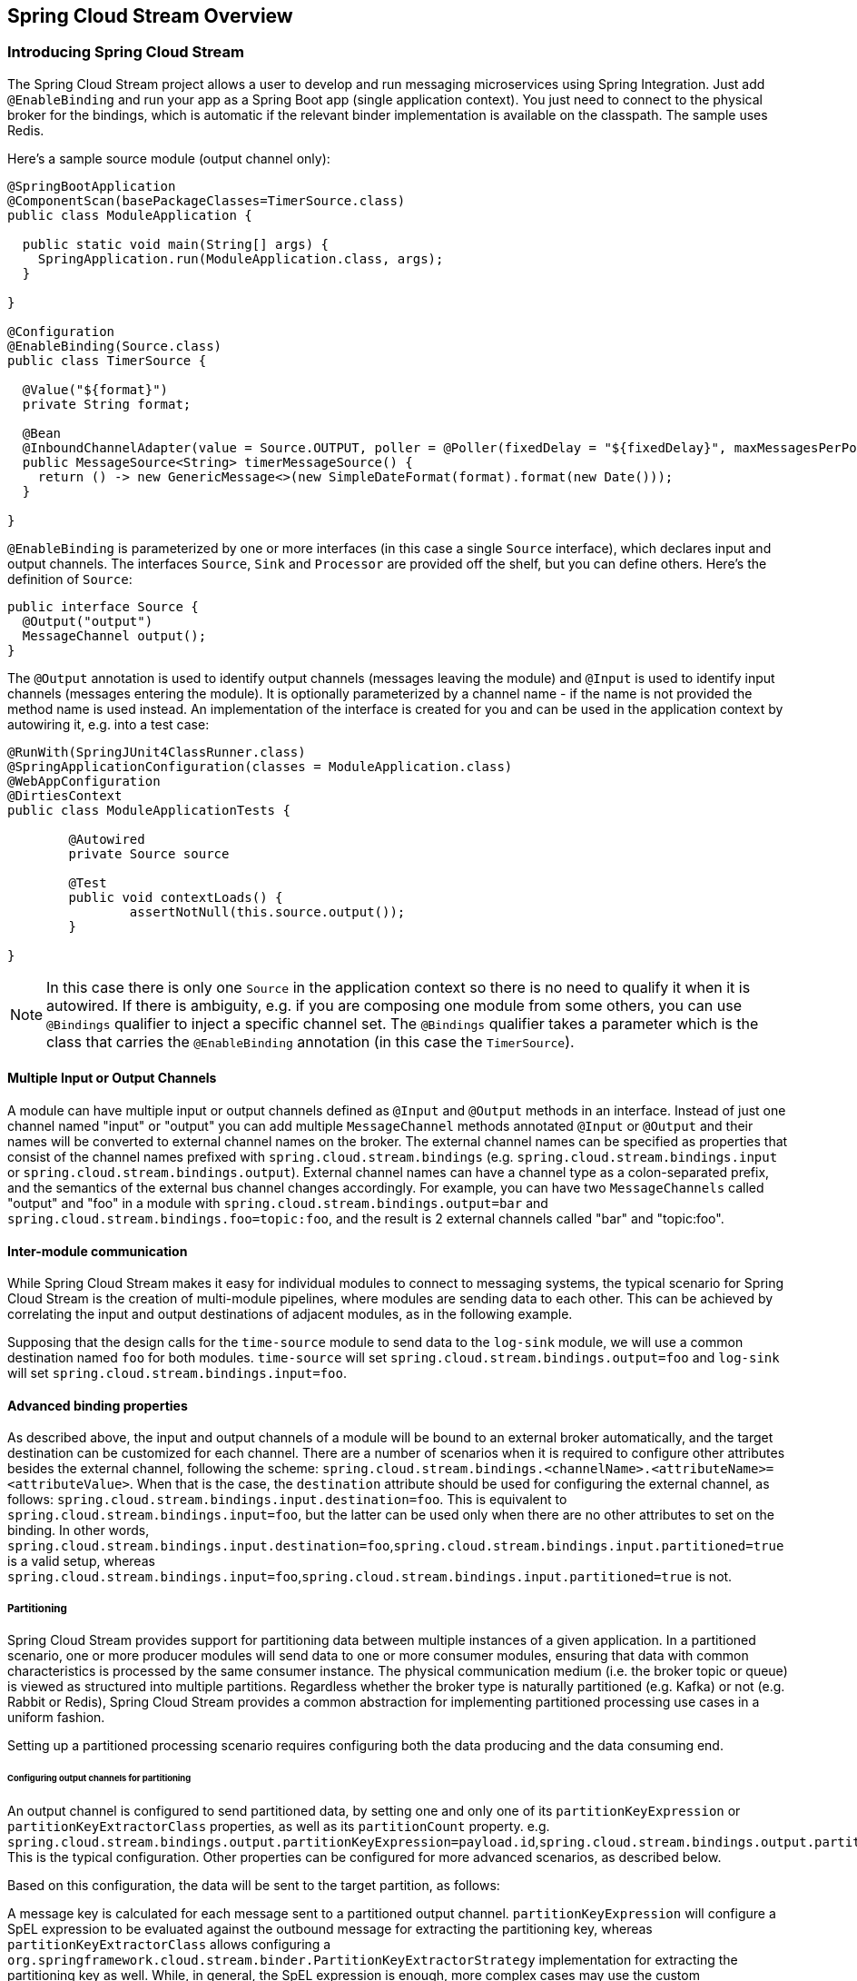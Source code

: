 [[spring-cloud-stream-overview]]
== Spring Cloud Stream Overview

[partintro]
--
This section goes into more detail about how you can work with Spring Cloud Stream. It covers topics
such as creating and running stream modules.
--

=== Introducing Spring Cloud Stream

The Spring Cloud Stream project allows a user to develop and run messaging microservices using Spring Integration.  Just add `@EnableBinding` and run your app as a Spring Boot app (single application context). You just need to connect to the physical broker for the bindings, which is automatic if the relevant binder implementation is available on the classpath. The sample uses Redis.

Here's a sample source module (output channel only):

[source,java]
----
@SpringBootApplication
@ComponentScan(basePackageClasses=TimerSource.class)
public class ModuleApplication {

  public static void main(String[] args) {
    SpringApplication.run(ModuleApplication.class, args);
  }

}

@Configuration
@EnableBinding(Source.class)
public class TimerSource {

  @Value("${format}")
  private String format;

  @Bean
  @InboundChannelAdapter(value = Source.OUTPUT, poller = @Poller(fixedDelay = "${fixedDelay}", maxMessagesPerPoll = "1"))
  public MessageSource<String> timerMessageSource() {
    return () -> new GenericMessage<>(new SimpleDateFormat(format).format(new Date()));
  }

}
----

`@EnableBinding` is parameterized by one or more interfaces (in this case a single `Source` interface), which declares input and output channels. The interfaces `Source`, `Sink` and `Processor` are provided off the shelf, but you can define others. Here's the definition of `Source`:

[source,java]
----
public interface Source {
  @Output("output")
  MessageChannel output();
}
----

The `@Output` annotation is used to identify output channels (messages leaving the module) and `@Input` is used to identify input channels (messages entering the module). It is optionally parameterized by a channel name - if the name is not provided the method name is used instead. An implementation of the interface is created for you and can be used in the application context by autowiring it, e.g. into a test case:

[source,java]
----
@RunWith(SpringJUnit4ClassRunner.class)
@SpringApplicationConfiguration(classes = ModuleApplication.class)
@WebAppConfiguration
@DirtiesContext
public class ModuleApplicationTests {

	@Autowired
	private Source source

	@Test
	public void contextLoads() {
		assertNotNull(this.source.output());
	}

}
----

NOTE: In this case there is only one `Source` in the application context so there is no need to qualify it when it is autowired. If there is ambiguity, e.g. if you are composing one module from some others, you can use `@Bindings` qualifier to inject a specific channel set. The `@Bindings` qualifier takes a parameter which is the class that carries the `@EnableBinding` annotation (in this case the `TimerSource`).

==== Multiple Input or Output Channels

A module can have multiple input or output channels defined as `@Input` and `@Output` methods in an interface. Instead of just one channel named "input" or "output" you can add multiple `MessageChannel` methods annotated `@Input` or `@Output` and their names will be converted to external channel names on the broker. The external channel names can be specified as properties that consist of the channel names prefixed with `spring.cloud.stream.bindings` (e.g. `spring.cloud.stream.bindings.input` or `spring.cloud.stream.bindings.output`). External channel names can have a channel type as a colon-separated prefix, and the semantics of the external bus channel changes accordingly. For example, you can have two `MessageChannels` called "output" and "foo" in a module with `spring.cloud.stream.bindings.output=bar` and `spring.cloud.stream.bindings.foo=topic:foo`, and the result is 2 external channels called "bar" and "topic:foo". 

==== Inter-module communication

While Spring Cloud Stream makes it easy for individual modules to connect to messaging systems, the typical scenario for Spring Cloud Stream is the creation of multi-module pipelines, where modules are sending data to each other. This can be achieved by correlating the input and output destinations of adjacent modules, as in the following example.

Supposing that the design calls for the `time-source` module to send data to the `log-sink` module, we will use a common destination named `foo` for both modules. `time-source` will set `spring.cloud.stream.bindings.output=foo` and `log-sink` will set `spring.cloud.stream.bindings.input=foo`. 

==== Advanced binding properties

As described above, the input and output channels of a module will be bound to an external broker automatically, and the target destination can be customized for each channel. There are a number of scenarios when it is required to configure other attributes besides the external channel, following the scheme: `spring.cloud.stream.bindings.<channelName>.<attributeName>=<attributeValue>`. When that is the case, the `destination` attribute should be used for configuring the external channel, as follows: `spring.cloud.stream.bindings.input.destination=foo`. This is equivalent to `spring.cloud.stream.bindings.input=foo`, but the latter can be used only when there are no other attributes to set on the binding. In other words, `spring.cloud.stream.bindings.input.destination=foo`,`spring.cloud.stream.bindings.input.partitioned=true` is a valid setup, whereas  `spring.cloud.stream.bindings.input=foo`,`spring.cloud.stream.bindings.input.partitioned=true` is not. 


===== Partitioning

Spring Cloud Stream provides support for partitioning data between multiple instances of a given application. In a partitioned scenario, one or more producer modules will send data to one or more consumer modules, ensuring that data with common characteristics is processed by the same consumer instance. The physical communication medium (i.e. the broker topic or queue) is viewed as structured into multiple partitions. Regardless whether the broker type is naturally partitioned (e.g. Kafka) or not (e.g. Rabbit or Redis), Spring Cloud Stream provides a common abstraction for implementing partitioned processing use cases in a uniform fashion.

Setting up a partitioned processing scenario requires configuring both the data producing and the data consuming end. 

====== Configuring output channels for partitioning

An output channel is configured to send partitioned data, by setting one and only one of its `partitionKeyExpression` or `partitionKeyExtractorClass` properties, as well as its `partitionCount` property. e.g. `spring.cloud.stream.bindings.output.partitionKeyExpression=payload.id`,`spring.cloud.stream.bindings.output.partitionCount=5`. This is the typical configuration. Other properties can be configured for more advanced scenarios, as described below.

Based on this configuration, the data will be sent to the target partition, as follows:

A message key is calculated for each message sent to a partitioned output channel. `partitionKeyExpression` will configure a SpEL expression to be evaluated against the outbound message for extracting the partitioning key, whereas `partitionKeyExtractorClass` allows configuring a `org.springframework.cloud.stream.binder.PartitionKeyExtractorStrategy` implementation for extracting the partitioning key as well. While, in general, the SpEL expression is enough, more complex cases may use the custom implementation strategy.

Once the message key is calculated, the partition selection process will determine the target partition as a value between `0` and `partitionCount`. The default calculation, applicable in most scenarios is based on the formula `key.hashCode() % partitionCount`. This can be customized on the binding, either by setting a SpEL expression to be evaluated against the key via the `partitionSelectorExpression` property, or by setting a `org.springframework.cloud.stream.binder.PartitionSelectorStrategy` implementation via the `partitionSelectorClass` property.

====== Configuring input channels for partitioning

An input channel is configured to receive partitioned data by setting its `partitioned` binding property, as well as the instance index and instance count properties on the module, as follows: `spring.cloud.stream.bindings.input.partitioned=true`,`spring.cloud.stream.instanceIndex=3`,`spring.cloud.stream.instanceCount=5`. The instance count value represents the total number of similar modules between which the data needs to be partitioned, whereas instance index must be value unique across the multiple instances between `0` and `instanceCount - 1`, that helps each module to identify the unique partition (or in the case of Kafka partition set) that they receive data from. It is important that both values are set correctly in order to ensure that all the data is consumed, as well as that the modules receive mutually exclusive datasets.

While setting up multiple instances for partitioned data processing may be complex in the standalone case, Spring Cloud Data Flow can simplify the process significantly, by populating both the input and output values correctly, as well as relying on the runtime infrastructure to provide information about the instance index and instance count. 

=== Managed vs standalone

Code using this library can be deployed as a standalone application or as a Spring Cloud Data Flow module. In standalone mode your application will run happily as a service or in any PaaS (Cloud Foundry, Lattice, Heroku, Azure, etc.). Spring Cloud Data Flow helps orchestrating the communication between instances, so the aspects of module configuration that deal with module interconnection will be configured transparently.

==== Fat JAR

You can run in standalone mode from your IDE for testing. To run in production you can create an executable (or "fat") JAR using the standard Spring Boot tooling provided by Maven or Gradle. 


